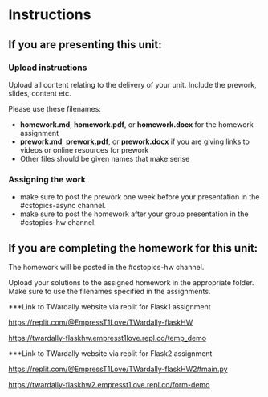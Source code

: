 * Instructions

** If you are presenting this unit:

*** Upload instructions
Upload all content relating to the delivery of your unit. Include the
prework, slides, content etc.

Please use these filenames:
- *homework.md*, *homework.pdf*, or *homework.docx* for the homework
  assignment
- *prework.md*, *prework.pdf*, or *prework.docx* if you are giving
  links to videos or online resources for prework
- Other files should be given names that make sense
*** Assigning the work
- make sure to post the prework one week before your presentation in
  the #cstopics-async channel.
- make sure to post the homework after your group presentation in the
  #cstopics-hw channel.
  
** If you are completing the homework for this unit:

The homework will be posted in the #cstopics-hw channel.

Upload your solutions to the assigned homework in the appropriate
folder. Make sure to use the filenames specified in the assignments.

***Link to TWardally website via replit for Flask1 assignment

https://replit.com/@EmpressT1Love/TWardally-flaskHW

https://twardally-flaskhw.empresst1love.repl.co/temp_demo

***Link to TWardally website via replit for Flask2 assignment

https://replit.com/@EmpressT1Love/TWardally-flaskHW2#main.py

https://twardally-flaskhw2.empresst1love.repl.co/form-demo

